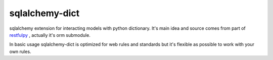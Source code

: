 sqlalchemy-dict
===============

.. image:: https://travis-ci.org/meyt/sqlalchemy-dict.svg?branch=master
    :target: https://travis-ci.org/meyt/sqlalchemy-dict

.. image:: https://coveralls.io/repos/github/meyt/sqlalchemy-dict/badge.svg?branch=master
    :target: https://coveralls.io/github/meyt/sqlalchemy-dict?branch=master

.. image:: https://img.shields.io/pypi/pyversions/sqlalchemy-dict.svg
    :target: https://pypi.python.org/pypi/sqlalchemy_dict

sqlalchemy extension for interacting models with python dictionary.
It's main idea and source comes from part of `restfulpy <https://github.com/Carrene/restfulpy>`_
, actually it's orm submodule.

In basic usage sqlalchemy-dict is optimized for web rules and standards but it's flexible
as possible to work with your own rules.
